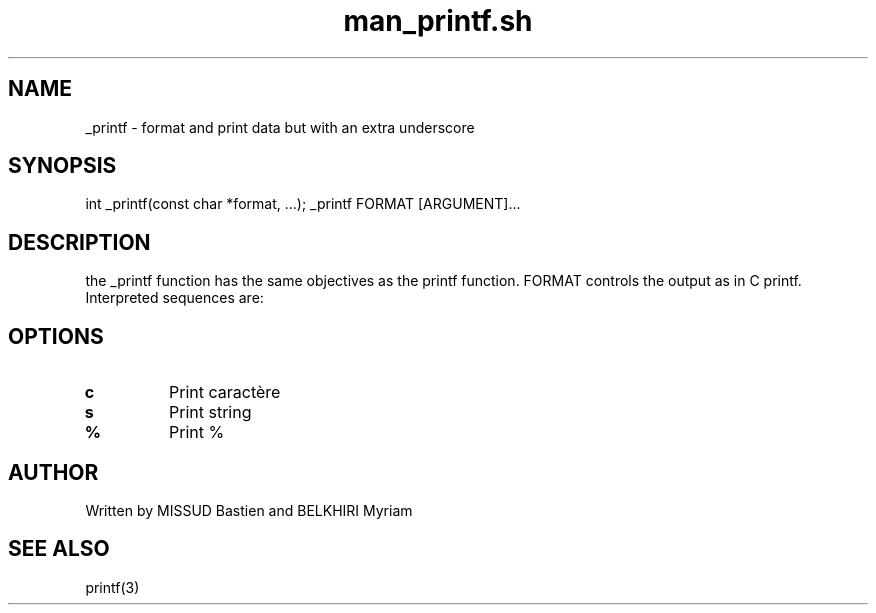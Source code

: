 .TH man_printf.sh 1
.SH NAME
_printf - format and print data but with an extra underscore
.SH SYNOPSIS
int _printf(const char *format, ...);
_printf FORMAT [ARGUMENT]...
.SH DESCRIPTION
the _printf function has the same objectives as the printf function. FORMAT controls the output as in C printf.  Interpreted sequences are:
.SH OPTIONS
.TP
.BR c
Print caractère
.TP
.BR s
Print string
.TP
.BR %
Print %
.SH AUTHOR
Written by MISSUD Bastien and BELKHIRI Myriam
.SH SEE ALSO
printf(3)
